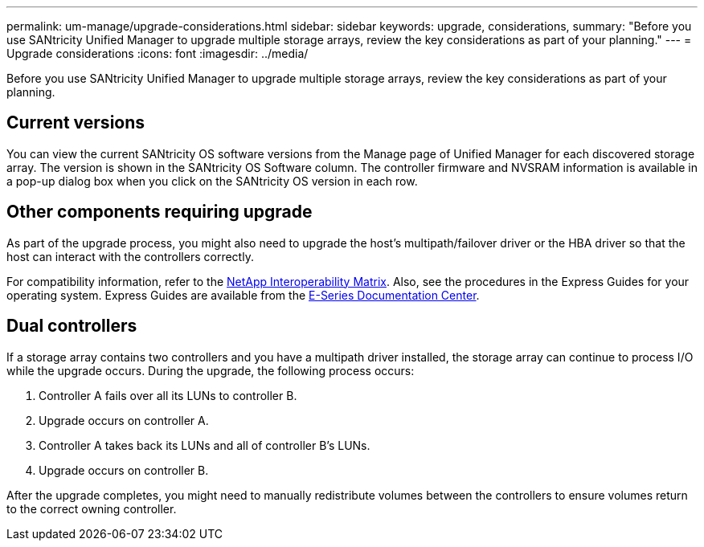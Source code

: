 ---
permalink: um-manage/upgrade-considerations.html
sidebar: sidebar
keywords: upgrade, considerations,
summary: "Before you use SANtricity Unified Manager to upgrade multiple storage arrays, review the key considerations as part of your planning."
---
= Upgrade considerations
:icons: font
:imagesdir: ../media/

[.lead]
Before you use SANtricity Unified Manager to upgrade multiple storage arrays, review the key considerations as part of your planning.

== Current versions

You can view the current SANtricity OS software versions from the Manage page of Unified Manager for each discovered storage array. The version is shown in the SANtricity OS Software column. The controller firmware and NVSRAM information is available in a pop-up dialog box when you click on the SANtricity OS version in each row.

== Other components requiring upgrade

As part of the upgrade process, you might also need to upgrade the host's multipath/failover driver or the HBA driver so that the host can interact with the controllers correctly.

For compatibility information, refer to the https://mysupport.netapp.com/NOW/products/interoperability[NetApp Interoperability Matrix^]. Also, see the procedures in the Express Guides for your operating system. Express Guides are available from the https://docs.netapp.com/ess-11/index.jsp[E-Series Documentation Center^].

== Dual controllers

If a storage array contains two controllers and you have a multipath driver installed, the storage array can continue to process I/O while the upgrade occurs. During the upgrade, the following process occurs:

. Controller A fails over all its LUNs to controller B.
. Upgrade occurs on controller A.
. Controller A takes back its LUNs and all of controller B's LUNs.
. Upgrade occurs on controller B.

After the upgrade completes, you might need to manually redistribute volumes between the controllers to ensure volumes return to the correct owning controller.
